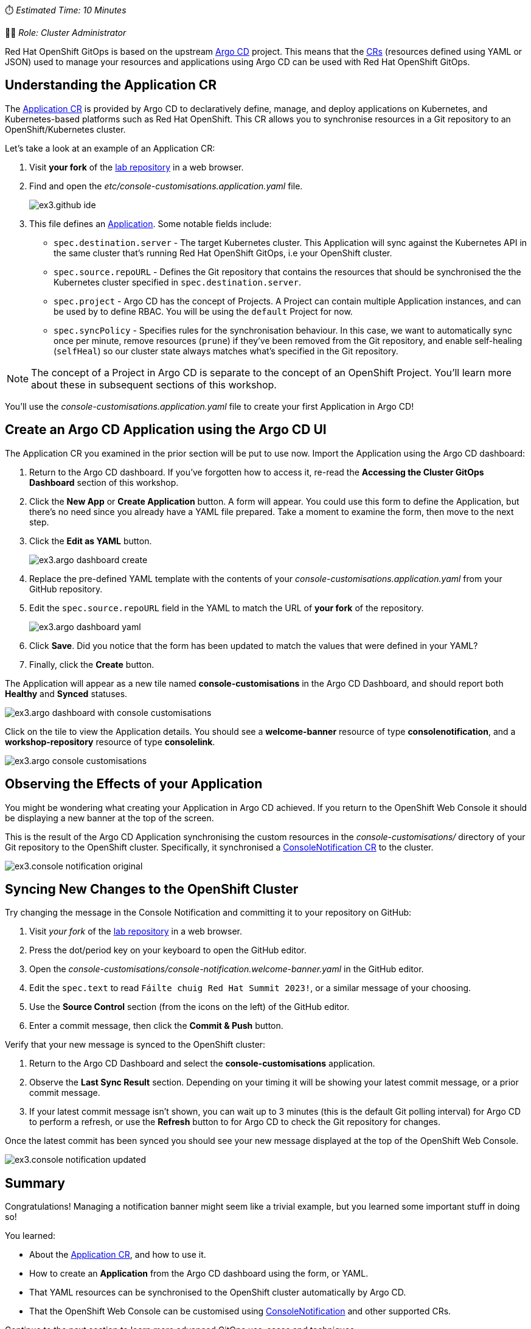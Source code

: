 // Your First Application using OpenShift GitOps
⏱️ _Estimated Time: 10 Minutes_

👩‍💻 _Role: Cluster Administrator_

Red Hat OpenShift GitOps is based on the upstream https://argo-cd.readthedocs.io/en/stable/[Argo CD] project. This means that the https://kubernetes.io/docs/concepts/extend-kubernetes/api-extension/custom-resources/[CRs] (resources defined using YAML or JSON) used to manage your resources and applications using Argo CD can be used with Red Hat OpenShift GitOps. 

== Understanding the Application CR

The https://argo-cd.readthedocs.io/en/stable/operator-manual/declarative-setup/#applications[Application CR] is provided by Argo CD to declaratively define, manage, and deploy applications on Kubernetes, and Kubernetes-based platforms such as Red Hat OpenShift. This CR allows you to synchronise resources in a Git repository to an OpenShift/Kubernetes cluster.

Let's take a look at an example of an Application CR:

. Visit *your fork* of the https://github.com/evanshortiss/rht-summit-2023-gitops-cluster-mgmt[lab repository] in a web browser.
. Find and open the _etc/console-customisations.application.yaml_ file. 
// TODO REPLACE THIS SCREENSHOT
+
image:images/ex3.github-ide.png[] 
. This file defines an https://argo-cd.readthedocs.io/en/stable/operator-manual/declarative-setup/#applications[Application]. Some notable fields include:
    * `spec.destination.server` - The target Kubernetes cluster. This Application will sync against the Kubernetes API in the same cluster that's running Red Hat OpenShift GitOps, i.e your OpenShift cluster.
    * `spec.source.repoURL` - Defines the Git repository that contains the resources that should be synchronised the the Kubernetes cluster specified in `spec.destination.server`.
    * `spec.project` - Argo CD has the concept of Projects. A Project can contain multiple Application instances, and can be used by to define RBAC. You will be using the `default` Project for now.
    * `spec.syncPolicy` - Specifies rules for the synchronisation behaviour. In this case, we want to automatically sync once per minute, remove resources (`prune`) if they've been removed from the Git repository, and enable self-healing (`selfHeal`) so our cluster state always matches what's specified in the Git repository.

[NOTE]
====
The concept of a Project in Argo CD is separate to the concept of an OpenShift Project. You'll learn more about these in subsequent sections of this workshop.
====

You'll use the _console-customisations.application.yaml_ file to create your first Application in Argo CD!

== Create an Argo CD Application using the Argo CD UI

The Application CR you examined in the prior section will be put to use now. Import the Application using the Argo CD dashboard:

. Return to the Argo CD dashboard. If you've forgotten how to access it, re-read the *Accessing the Cluster GitOps Dashboard* section of this workshop.
. Click the **New App** or **Create Application** button. A form will appear. You could use this form to define the Application, but there's no need since you already have a YAML file prepared. Take a moment to examine the form, then move to the next step.
. Click the **Edit as YAML** button.
+
image:images/ex3.argo-dashboard-create.png[]
. Replace the pre-defined YAML template with the contents of your _console-customisations.application.yaml_ from your GitHub repository.
. Edit the `spec.source.repoURL` field in the YAML to match the URL of *your fork* of the repository.
+
image:images/ex3.argo-dashboard-yaml.png[]
. Click **Save**. Did you notice that the form has been updated to match the values that were defined in your YAML?
. Finally, click the **Create** button.

The Application will appear as a new tile named *console-customisations* in the Argo CD Dashboard, and should report both *Healthy* and *Synced* statuses. 

image:images/ex3.argo-dashboard-with-console-customisations.png[]

Click on the tile to view the Application details. You should see a *welcome-banner* resource of type *consolenotification*, and a *workshop-repository* resource of type *consolelink*.

image:images/ex3.argo-console-customisations.png[]

== Observing the Effects of your Application

You might be wondering what creating your Application in Argo CD achieved. If you return to the OpenShift Web Console it should be displaying a new banner at the top of the screen. 

This is the result of the Argo CD Application synchronising the custom resources in the _console-customisations/_ directory of your Git repository to the OpenShift cluster. Specifically, it synchronised a https://access.redhat.com/documentation/en-us/openshift_container_platform/4.12/html/web_console/customizing-web-console#creating-custom-notification-banners_customizing-web-console[ConsoleNotification CR] to the cluster.

image:images/ex3.console-notification-original.png[]

== Syncing New Changes to the OpenShift Cluster

// TODO: Add screenshots to this section

Try changing the message in the Console Notification and committing it to your repository on GitHub:

. Visit _your fork_ of the https://github.com/evanshortiss/rht-summit-2023-gitops-cluster-mgmt[lab repository] in a web browser.
. Press the dot/period key on your keyboard to open the GitHub editor.
. Open the _console-customisations/console-notification.welcome-banner.yaml_ in the GitHub editor.
. Edit the `spec.text` to read `Fáilte chuig Red Hat Summit 2023!`, or a similar message of your choosing.
. Use the **Source Control** section (from the icons on the left) of the GitHub editor.
. Enter a commit message, then click the **Commit & Push** button.

Verify that your new message is synced to the OpenShift cluster:

. Return to the Argo CD Dashboard and select the *console-customisations* application.
. Observe the **Last Sync Result** section. Depending on your timing it will be showing your latest commit message, or a prior commit message.
. If your latest commit message isn't shown, you can wait up to 3 minutes (this is the default Git polling interval) for Argo CD to perform a refresh, or use the **Refresh** button to for Argo CD to check the Git repository for changes.

Once the latest commit has been synced you should see your new message displayed at the top of the OpenShift Web Console.

image:images/ex3.console-notification-updated.png[]

== Summary

Congratulations! Managing a notification banner might seem like a trivial example, but you learned some important stuff in doing so!

You learned:

* About the https://argo-cd.readthedocs.io/en/stable/operator-manual/declarative-setup/#applications[Application CR], and how to use it.
* How to create an *Application* from the Argo CD dashboard using the form, or YAML.
* That YAML resources can be synchronised to the OpenShift cluster automatically by Argo CD.
* That the OpenShift Web Console can be customised using https://access.redhat.com/documentation/en-us/openshift_container_platform/4.12/html/web_console/customizing-web-console#creating-custom-notification-banners_customizing-web-console[ConsoleNotification] and other supported CRs.

Continue to the next section to learn more advanced GitOps use-cases and techniques.